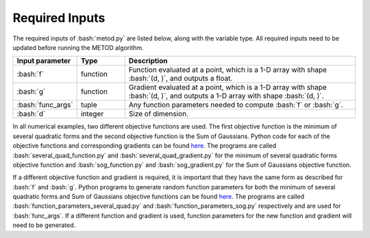 .. role:: bash(code)
   :language: bash

Required Inputs
===================

The required inputs of :bash:`metod.py` are listed below, along with the variable type. All required inputs need to be updated before running the METOD algorithm. 


.. list-table::
   :widths: 10 10 50
   :header-rows: 1

   * - Input parameter
     - Type
     - Description
   * - :bash:`f`
     - function
     - Function evaluated at a point, which is a 1-D array with shape :bash:`(d, )`, and outputs a float.
   * - :bash:`g`
     - function
     - Gradient evaluated at a point, which is a 1-D array with shape :bash:`(d, )`, and outputs a 1-D array with shape :bash:`(d, )`.
   * - :bash:`func_args`
     - tuple
     - Any function parameters needed to compute :bash:`f` or :bash:`g`.
   * - :bash:`d`
     - integer
     - Size of dimension.


In all numerical examples, two different objective functions are used. The first objective function is the minimum of several quadratic forms and the second objective function is the Sum of Gaussians. Python code for each of the objective functions and corresponding gradients can be found
`here <https://github.com/Megscammell/METOD-Algorithm/tree/master/src/metod_alg/objective_functions>`_. The programs are called :bash:`several_quad_function.py` and :bash:`several_quad_gradient.py` for the minimum of several quadratic forms objective 
function and :bash:`sog_function.py` and :bash:`sog_gradient.py` for the Sum of Gaussians objective function.

If a different objective function and gradient is required, it is important 
that they have the same form as described for :bash:`f` and :bash:`g`. Python programs to generate random function parameters for both the minimum of several quadratic forms and Sum of Gaussians objective functions can be found `here <https://github.com/Megscammell/METOD-Algorithm/tree/master/src/metod_alg/objective_functions>`_. The programs are called :bash:`function_parameters_several_quad.py`
and :bash:`function_parameters_sog.py` respectively and are used for :bash:`func_args`. If a 
different function and gradient is used, function parameters for the new 
function and gradient will need to be generated.










